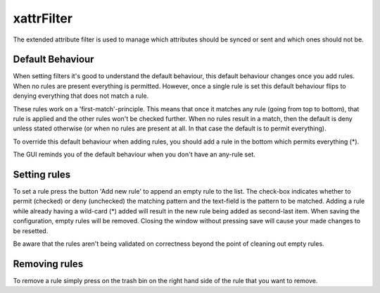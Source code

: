 xattrFilter
==========

The extended attribute filter is used to manage which attributes should
be synced or sent and which ones should not be.

Default Behaviour
-----------------

When setting filters it's good to understand the default behaviour, this
default behaviour changes once you add rules. When no rules are present
everything is permitted. However, once a single rule is set this default
behaviour flips to denying everything that does not match a rule.

These rules work on a 'first-match'-principle. This means that once it
matches any rule (going from top to bottom), that rule is applied and the
other rules won't be checked further. When no rules result in a match,
then the default is deny unless stated otherwise (or when no rules are
present at all. In that case the default is to permit everything).

To override this default behaviour when adding rules, you should add a
rule in the bottom which permits everything (*).

The GUI reminds you of the default behaviour when you don't have an any-rule
set.

Setting rules
-------------

To set a rule press the button 'Add new rule' to append an empty rule to the
list. The check-box indicates whether to permit (checked) or deny (unchecked)
the matching pattern and the text-field is the pattern to be matched. Adding
a rule while already having a wild-card (*) added will result in the new rule
being added as second-last item. When saving the configuration, empty rules
will be removed. Closing the window without pressing save will cause your
made changes to be resetted.

Be aware that the rules aren't being validated on correctness beyond the point
of cleaning out empty rules.

Removing rules
--------------

To remove a rule simply press on the trash bin on the right hand side of the
rule that you want to remove.

.. seealso:: :doc:`folder-send-xattrs`, :doc:`folder-sync-xattrs`
